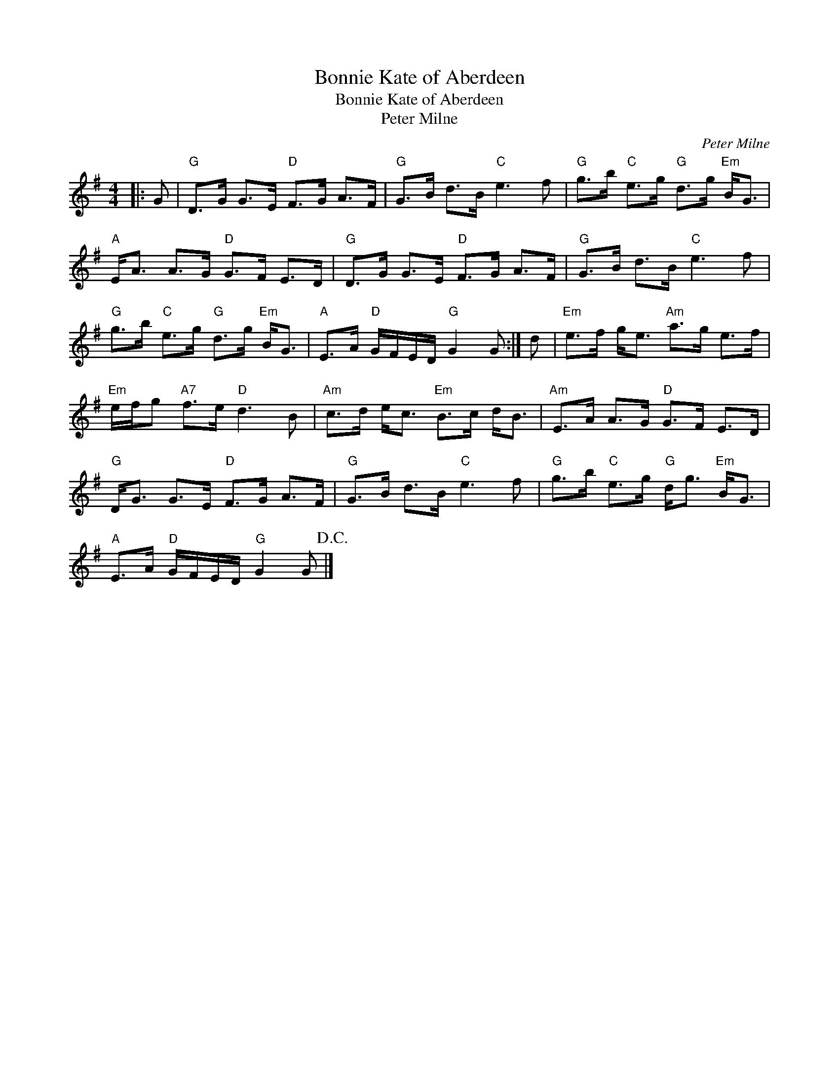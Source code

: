 X:1
T:Bonnie Kate of Aberdeen
T:Bonnie Kate of Aberdeen
T:Peter Milne
C:Peter Milne
L:1/8
M:4/4
K:G
V:1 treble 
V:1
|: G |"G" D>G G>E"D" F>G A>F |"G" G>B d>B"C" e3 f |"G" g>b"C" e>g"G" d>g"Em" B<G | %4
"A" E<A A>G"D" G>F E>D |"G" D>G G>E"D" F>G A>F |"G" G>B d>B"C" e3 f | %7
"G" g>b"C" e>g"G" d>g"Em" B<G |"A" E>A"D" G/F/E/D/"G" G2 G :| d |"Em" e>f g<e"Am" a>g e>f | %11
"Em" e/f/g"A7" f>e"D" d3 B |"Am" c>d e<c"Em" B>c d<B |"Am" E>A A>G"D" G>F E>D | %14
"G" D<G G>E"D" F>G A>F |"G" G>B d>B"C" e3 f |"G" g>b"C" e>g"G" d<g"Em" B<G | %17
"A" E>A"D" G/F/E/D/"G" G2 G!D.C.! |] %18

